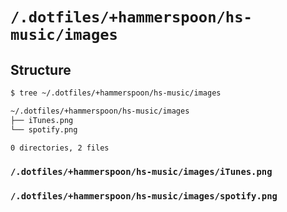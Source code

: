 * =/.dotfiles/+hammerspoon/hs-music/images=
** Structure
#+BEGIN_SRC bash
$ tree ~/.dotfiles/+hammerspoon/hs-music/images

~/.dotfiles/+hammerspoon/hs-music/images
├── iTunes.png
└── spotify.png

0 directories, 2 files

#+END_SRC
*** =/.dotfiles/+hammerspoon/hs-music/images/iTunes.png=
*** =/.dotfiles/+hammerspoon/hs-music/images/spotify.png=